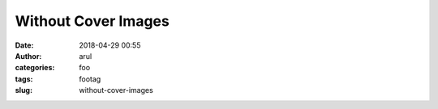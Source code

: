 Without Cover Images
###########
:date: 2018-04-29 00:55
:author: arul
:categories: foo
:tags: footag
:slug: without-cover-images
